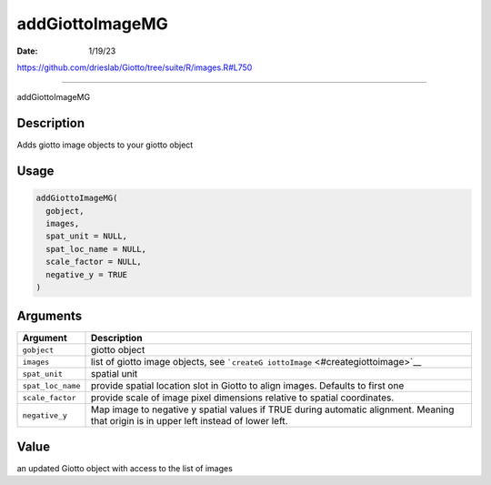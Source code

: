 ================
addGiottoImageMG
================

:Date: 1/19/23

https://github.com/drieslab/Giotto/tree/suite/R/images.R#L750



====================

addGiottoImageMG

Description
-----------

Adds giotto image objects to your giotto object

Usage
-----

.. code:: r

   addGiottoImageMG(
     gobject,
     images,
     spat_unit = NULL,
     spat_loc_name = NULL,
     scale_factor = NULL,
     negative_y = TRUE
   )

Arguments
---------

+-------------------------------+--------------------------------------+
| Argument                      | Description                          |
+===============================+======================================+
| ``gobject``                   | giotto object                        |
+-------------------------------+--------------------------------------+
| ``images``                    | list of giotto image objects, see    |
|                               | ```createG                           |
|                               | iottoImage`` <#creategiottoimage>`__ |
+-------------------------------+--------------------------------------+
| ``spat_unit``                 | spatial unit                         |
+-------------------------------+--------------------------------------+
| ``spat_loc_name``             | provide spatial location slot in     |
|                               | Giotto to align images. Defaults to  |
|                               | first one                            |
+-------------------------------+--------------------------------------+
| ``scale_factor``              | provide scale of image pixel         |
|                               | dimensions relative to spatial       |
|                               | coordinates.                         |
+-------------------------------+--------------------------------------+
| ``negative_y``                | Map image to negative y spatial      |
|                               | values if TRUE during automatic      |
|                               | alignment. Meaning that origin is in |
|                               | upper left instead of lower left.    |
+-------------------------------+--------------------------------------+

Value
-----

an updated Giotto object with access to the list of images
